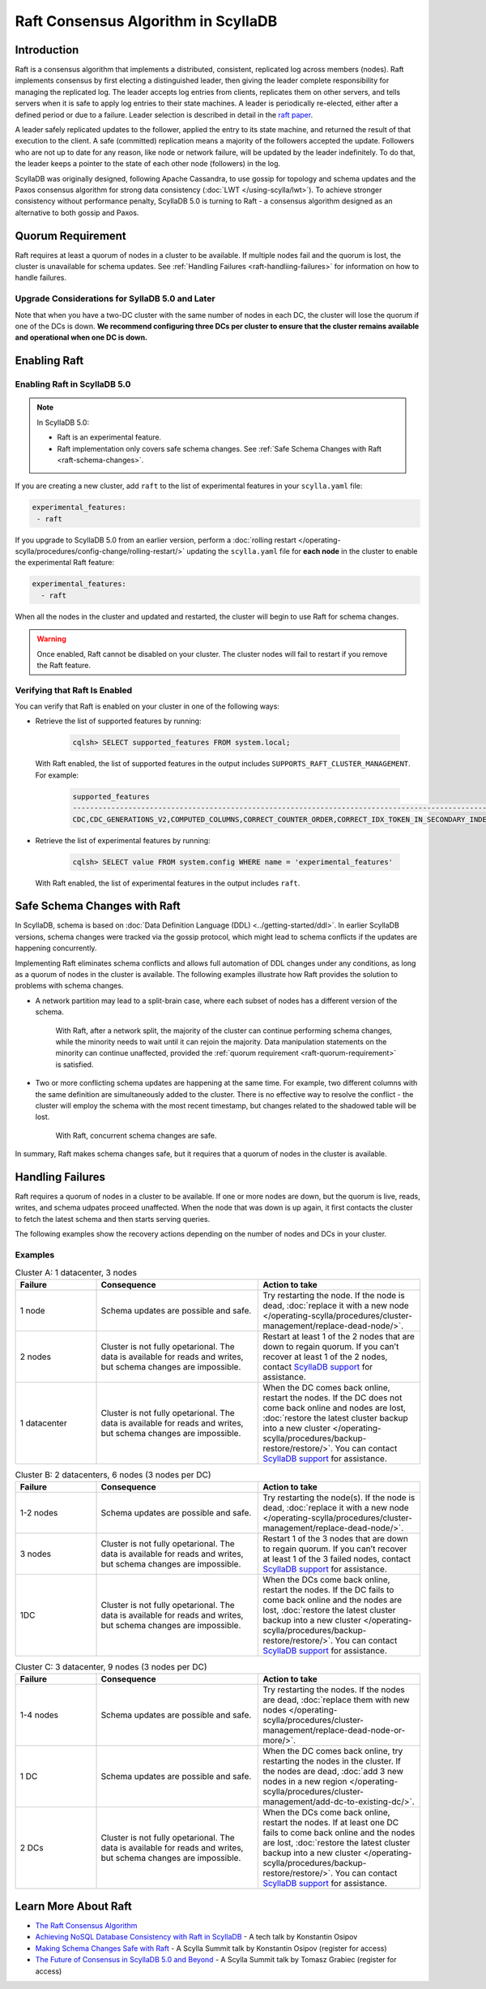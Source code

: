=========================================
Raft Consensus Algorithm in ScyllaDB
=========================================

Introduction
--------------

Raft is a consensus algorithm that implements a distributed, consistent, replicated log across members (nodes).
Raft implements consensus by first electing a distinguished leader, then giving the leader complete responsibility for managing the replicated log. The leader accepts log entries from clients, replicates them on other servers, and tells servers when it is safe to apply log entries to their state machines.
A leader is periodically re-elected, either after a defined period or due to a failure.
Leader selection is described in detail in the `raft paper <https://raft.github.io/raft.pdf>`_.

A leader safely replicated updates to the follower, applied the entry to its state machine, and returned the result of that execution to the client. A safe (committed) replication means a majority of the followers accepted the update.
Followers who are not up to date for any reason, like node or network failure, will be updated by the leader indefinitely. To do that, the leader keeps a pointer to the state of each other node (followers) in the log.

ScyllaDB was originally designed, following Apache Cassandra, to use gossip for topology and schema updates and the Paxos consensus algorithm for 
strong data consistency (:doc:`LWT </using-scylla/lwt>`). To achieve stronger consistency without performance penalty, ScyllaDB 5.0 is  turning to Raft - a consensus algorithm designed as an alternative to both gossip and Paxos.

.. _raft-quorum-requirement:

Quorum Requirement
-------------------

Raft requires at least a quorum of nodes in a cluster to be available. If multiple nodes fail 
and the quorum is lost, the cluster is unavailable for schema updates. See :ref:`Handling Failures <raft-handliing-failures>` 
for information on how to handle failures.


Upgrade Considerations for SyllaDB 5.0 and Later
==================================================

Note that when you have a two-DC cluster with the same number of nodes in each DC, the cluster will lose the quorum if one 
of the DCs is down.
**We recommend configuring three DCs per cluster to ensure that the cluster remains available and operational when one DC is down.**

Enabling Raft
---------------

Enabling Raft in ScyllaDB 5.0
===============================

.. note:: 
  In ScyllaDB 5.0:

  * Raft is an experimental feature.
  * Raft implementation only covers safe schema changes. See :ref:`Safe Schema Changes with Raft <raft-schema-changes>`.

If you are creating a new cluster, add ``raft`` to the list of experimental features in your ``scylla.yaml`` file:

.. code-block:: yaml
    
    experimental_features:
     - raft

If you upgrade to ScyllaDB 5.0 from an earlier version, perform a :doc:`rolling restart </operating-scylla/procedures/config-change/rolling-restart/>` 
updating the ``scylla.yaml`` file for **each node** in the cluster to enable the experimental Raft feature:

.. code-block:: yaml
    
    experimental_features:
      - raft


When all the nodes in the cluster and updated and restarted, the cluster will begin to use Raft for schema changes.

.. warning::
    Once enabled, Raft cannot be disabled on your cluster. The cluster nodes will fail to restart if you remove the Raft feature.

Verifying that Raft Is Enabled
===============================
You can verify that Raft is enabled on your cluster in one of the following ways:

* Retrieve the list of supported features by running:

   .. code-block:: sql

       cqlsh> SELECT supported_features FROM system.local;
    
  With Raft enabled, the list of supported features in the output includes ``SUPPORTS_RAFT_CLUSTER_MANAGEMENT``. For example:

   .. code-block:: console
       :class: hide-copy-button
       
       supported_features
       -------------------------------------------------------------------------------------------------------------------------------------------------------------------------------------------------------------------------------------------------------------------------------------------------------------------------------------------------------------------------------------------------------------------------------------------------------------------------------------------------------------------------------------------------------------------------------------------------------------------------------------------------------------------------------------------------------------------------------------------------------------------------------------------------------------
       CDC,CDC_GENERATIONS_V2,COMPUTED_COLUMNS,CORRECT_COUNTER_ORDER,CORRECT_IDX_TOKEN_IN_SECONDARY_INDEX,CORRECT_NON_COMPOUND_RANGE_TOMBSTONES,CORRECT_STATIC_COMPACT_IN_MC,COUNTERS,DIGEST_FOR_NULL_VALUES,DIGEST_INSENSITIVE_TO_EXPIRY,DIGEST_MULTIPARTITION_READ,HINTED_HANDOFF_SEPARATE_CONNECTION,INDEXES,LARGE_PARTITIONS,LA_SSTABLE_FORMAT,LWT,MATERIALIZED_VIEWS,MC_SSTABLE_FORMAT,MD_SSTABLE_FORMAT,ME_SSTABLE_FORMAT,NONFROZEN_UDTS,PARALLELIZED_AGGREGATION,PER_TABLE_CACHING,PER_TABLE_PARTITIONERS,RANGE_SCAN_DATA_VARIANT,RANGE_TOMBSTONES,ROLES,ROW_LEVEL_REPAIR,SCHEMA_TABLES_V3,SEPARATE_PAGE_SIZE_AND_SAFETY_LIMIT,STREAM_WITH_RPC_STREAM,SUPPORTS_RAFT_CLUSTER_MANAGEMENT,TOMBSTONE_GC_OPTIONS,TRUNCATION_TABLE,UDA,UNBOUNDED_RANGE_TOMBSTONES,VIEW_VIRTUAL_COLUMNS,WRITE_FAILURE_REPLY,XXHASH

* Retrieve the list of experimental features by running:

   .. code-block:: sql

       cqlsh> SELECT value FROM system.config WHERE name = 'experimental_features'
    
  With Raft enabled, the list of experimental features in the output includes ``raft``.

.. _raft-schema-changes:

Safe Schema Changes with Raft
-------------------------------
In ScyllaDB, schema is based on :doc:`Data Definition Language (DDL) <../getting-started/ddl>`. In earlier ScyllaDB versions, schema changes were tracked via the gossip protocol, which might lead to schema conflicts if the updates are happening concurrently.

Implementing Raft eliminates schema conflicts and allows full automation of DDL changes under any conditions, as long as a quorum 
of nodes in the cluster is available. The following examples illustrate how Raft provides the solution to problems with schema changes.

* A network partition may lead to a split-brain case, where each subset of nodes has a different version of the schema.
     
     With Raft, after a network split, the majority of the cluster can continue performing schema changes, while the minority needs to wait until it can rejoin the majority. Data manipulation statements on the minority can continue unaffected, provided the :ref:`quorum requirement <raft-quorum-requirement>` is satisfied.

* Two or more conflicting schema updates are happening at the same time. For example, two different columns with the same definition are simultaneously added to the cluster. There is no effective way to resolve the conflict - the cluster will employ the schema with the most recent timestamp, but changes related to the shadowed table will be lost. 

     With Raft, concurrent schema changes are safe. 



In summary, Raft makes schema changes safe, but it requires that a quorum of nodes in the cluster is available.


.. _raft-handliing-failures:

Handling Failures
------------------
Raft requires a quorum of nodes in a cluster to be available. If one or more nodes are down, but the quorum is live, reads, writes,
and schema udpates proceed unaffected.
When the node that was down is up again, it first contacts the cluster to fetch the latest schema and then starts serving queries.

The following examples show the recovery actions depending on the number of nodes and DCs in your cluster.

Examples
=========

.. list-table:: Cluster A: 1 datacenter, 3 nodes
   :widths: 20 40 40
   :header-rows: 1

   * - Failure
     - Consequence
     - Action to take
   * - 1 node
     - Schema updates are possible and safe.
     - Try restarting the node. If the node is dead, :doc:`replace it with a new node </operating-scylla/procedures/cluster-management/replace-dead-node/>`.
   * - 2 nodes
     - Cluster is not fully opetarional. The data is available for reads and writes, but schema changes are impossible.
     - Restart at least 1 of the 2 nodes that are down to regain quorum. If you can’t recover at least 1 of the 2 nodes, contact `ScyllaDB support <https://www.scylladb.com/product/support/>`_ for assistance.
   * - 1 datacenter
     - Cluster is not fully opetarional. The data is available for reads and writes, but schema changes are impossible.
     - When the DC comes back online, restart the nodes. If the DC does not come back online and nodes are lost, :doc:`restore the latest cluster backup into a new cluster </operating-scylla/procedures/backup-restore/restore/>`. You can contact `ScyllaDB support <https://www.scylladb.com/product/support/>`_ for assistance.


.. list-table:: Cluster B: 2 datacenters, 6  nodes (3 nodes per DC)
   :widths: 20 40 40
   :header-rows: 1

   * - Failure
     - Consequence
     - Action to take
   * - 1-2 nodes
     - Schema updates are possible and safe.
     - Try restarting the node(s). If the node is dead, :doc:`replace it with a new node </operating-scylla/procedures/cluster-management/replace-dead-node/>`.
   * - 3 nodes
     - Cluster is not fully opetarional. The data is available for reads and writes, but schema changes are impossible.
     - Restart 1 of the 3 nodes that are down to regain quorum. If you can’t recover at least 1 of the 3 failed nodes, contact `ScyllaDB support <https://www.scylladb.com/product/support/>`_ for assistance.
   * - 1DC
     - Cluster is not fully opetarional. The data is available for reads and writes, but schema changes are impossible.
     - When the DCs come back online, restart the nodes. If the DC fails to come back online and the nodes are lost, :doc:`restore the latest cluster backup into a new cluster </operating-scylla/procedures/backup-restore/restore/>`. You can contact `ScyllaDB support <https://www.scylladb.com/product/support/>`_ for assistance.


.. list-table:: Cluster C: 3 datacenter, 9  nodes (3 nodes per DC)
   :widths: 20 40 40
   :header-rows: 1

   * - Failure
     - Consequence
     - Action to take
   * - 1-4 nodes
     - Schema updates are possible and safe.
     - Try restarting the nodes. If the nodes are dead, :doc:`replace them with new nodes </operating-scylla/procedures/cluster-management/replace-dead-node-or-more/>`.
   * - 1 DC 
     - Schema updates are possible and safe.
     - When the DC comes back online, try restarting the nodes in the cluster. If the nodes are dead, :doc:`add 3 new nodes in a new region </operating-scylla/procedures/cluster-management/add-dc-to-existing-dc/>`.
   * - 2 DCs
     - Cluster is not fully opetarional. The data is available for reads and writes, but schema changes are impossible.
     - When the DCs come back online, restart the nodes. If at least one DC fails to come back online and the nodes are lost, :doc:`restore the latest cluster backup into a new cluster </operating-scylla/procedures/backup-restore/restore/>`. You can contact `ScyllaDB support <https://www.scylladb.com/product/support/>`_ for assistance.
     

.. _raft-learn-more:

Learn More About Raft
----------------------
* `The Raft Consensus Algorithm <https://raft.github.io/>`_
* `Achieving NoSQL Database Consistency with Raft in ScyllaDB <https://www.scylladb.com/tech-talk/achieving-nosql-database-consistency-with-raft-in-scylla/>`_ - A tech talk by Konstantin Osipov
* `Making Schema Changes Safe with Raft <https://www.scylladb.com/presentations/making-schema-changes-safe-with-raft/>`_ - A Scylla Summit talk by Konstantin Osipov (register for access)
* `The Future of Consensus in ScyllaDB 5.0 and Beyond <https://www.scylladb.com/presentations/the-future-of-consensus-in-scylladb-5-0-and-beyond/>`_ - A Scylla Summit talk by Tomasz Grabiec (register for access)


